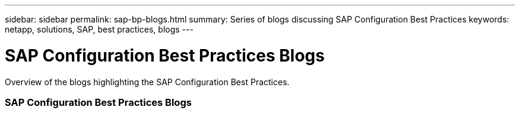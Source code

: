---
sidebar: sidebar
permalink: sap-bp-blogs.html
summary: Series of blogs discussing SAP Configuration Best Practices
keywords: netapp, solutions, SAP, best practices, blogs
---

= SAP Configuration Best Practices Blogs
:hardbreaks:
:nofooter:
:icons: font
:linkattrs:
:table-stripes: odd
:imagesdir: ./media/

[.lead]
Overview of the blogs highlighting the SAP Configuration Best Practices.

// tag::blogs[]
=== SAP Configuration Best Practices Blogs

// end::blogs[]
